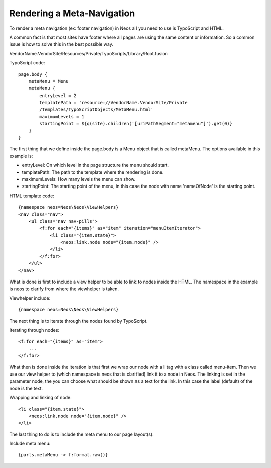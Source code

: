 ===========================
Rendering a Meta-Navigation
===========================

To render a meta navigation (ex: footer navigation)
in Neos all you need to use is TypoScript and
HTML.

A common fact is that most sites have footer where all
pages are using the same content or information. So a
common issue is how to solve this in the best possible
way.

VendorName.VendorSite/Resources/Private/TypoScripts/Library/Root.fusion

TypoScript code::

    page.body {
        metaMenu = Menu
        metaMenu {
            entryLevel = 2
            templatePath = 'resource://VendorName.VendorSite/Private
            /Templates/TypoScriptObjects/MetaMenu.html'
            maximumLevels = 1
            startingPoint = ${q(site).children('[uriPathSegment="metamenu"]').get(0)}
        }
    }


The first thing that we define inside the page.body is a Menu object
that is called metaMenu. The options available in this example is:

* entryLevel: On which level in the page structure the menu should
  start.
* templatePath: The path to the template where the rendering is
  done.
* maximumLevels: How many levels the menu can show.
* startingPoint: The starting point of the menu, in this case the
  node with name 'nameOfNode' is the starting point.

HTML template code::

    {namespace neos=Neos\Neos\ViewHelpers}
    <nav class="nav">
        <ul class="nav nav-pills">
            <f:for each="{items}" as="item" iteration="menuItemIterator">
                <li class="{item.state}">
                    <neos:link.node node="{item.node}" />
                </li>
            </f:for>
        </ul>
    </nav>

What is done is first to include a view helper to be able to link to
nodes inside the HTML. The namespace in the example is neos to
clarify from where the viewhelper is taken.

Viewhelper include::

    {namespace neos=Neos\Neos\ViewHelpers}

The next thing is to iterate through the nodes found by TypoScript.

Iterating through nodes::

    <f:for each="{items}" as="item">
        ...
    </f:for>

What then is done inside the iteration is that first we wrap our node
with a li tag with a class called menu-item. Then we use our view helper
to (which namespace is neos that is clarified) link it to a node in Neos.
The linking is set in the parameter node, the you can choose what should be
shown as a text for the link. In this case the label (default) of the
node is the text.

Wrapping and linking of node::

    <li class="{item.state}">
        <neos:link.node node="{item.node}" />
    </li>

The last thing to do is to include the meta menu to our page layout(s).

Include meta menu::

    {parts.metaMenu -> f:format.raw()}

